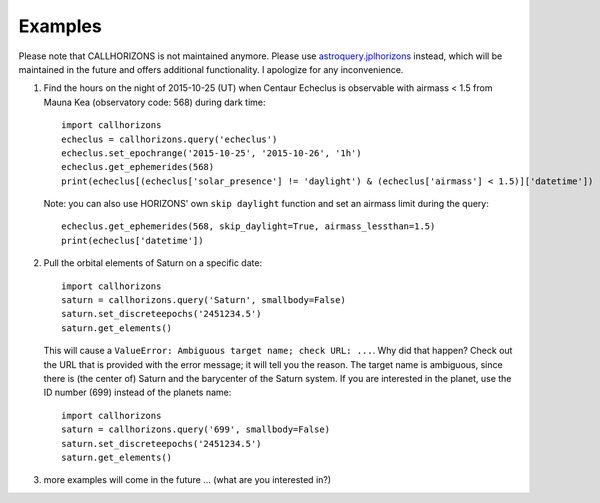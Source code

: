 .. _examples:

Examples
--------

.. role:: red

:red:`Please note that CALLHORIZONS is not maintained anymore. Please use`
`astroquery.jplhorizons
<http://astroquery.readthedocs.io/en/latest/jplhorizons/jplhorizons.html>`_
:red:`instead, which will be maintained in the future and offers additional
functionality. I apologize for any inconvenience.`

1. Find the hours on the night of 2015-10-25 (UT) when Centaur
   Echeclus is observable with airmass < 1.5 from Mauna Kea
   (observatory code: 568) during dark time::

     import callhorizons
     echeclus = callhorizons.query('echeclus')
     echeclus.set_epochrange('2015-10-25', '2015-10-26', '1h')
     echeclus.get_ephemerides(568)
     print(echeclus[(echeclus['solar_presence'] != 'daylight') & (echeclus['airmass'] < 1.5)]['datetime'])

   Note: you can also use HORIZONS' own ``skip daylight`` function and
   set an airmass limit during the query::

     echeclus.get_ephemerides(568, skip_daylight=True, airmass_lessthan=1.5)
     print(echeclus['datetime'])

2. Pull the orbital elements of Saturn on a specific date::

     import callhorizons
     saturn = callhorizons.query('Saturn', smallbody=False)
     saturn.set_discreteepochs('2451234.5')
     saturn.get_elements()

   This will cause a ``ValueError: Ambiguous target name; check URL:
   ...``. Why did that happen? Check out the URL that is provided
   with the error message; it will tell you the reason. The target
   name is ambiguous, since there is (the center of) Saturn and the
   barycenter of the Saturn system. If you are interested in the
   planet, use the ID number (699) instead of the planets name::

     import callhorizons
     saturn = callhorizons.query('699', smallbody=False)
     saturn.set_discreteepochs('2451234.5')
     saturn.get_elements()

3. more examples will come in the future ... (what are you interested in?)
